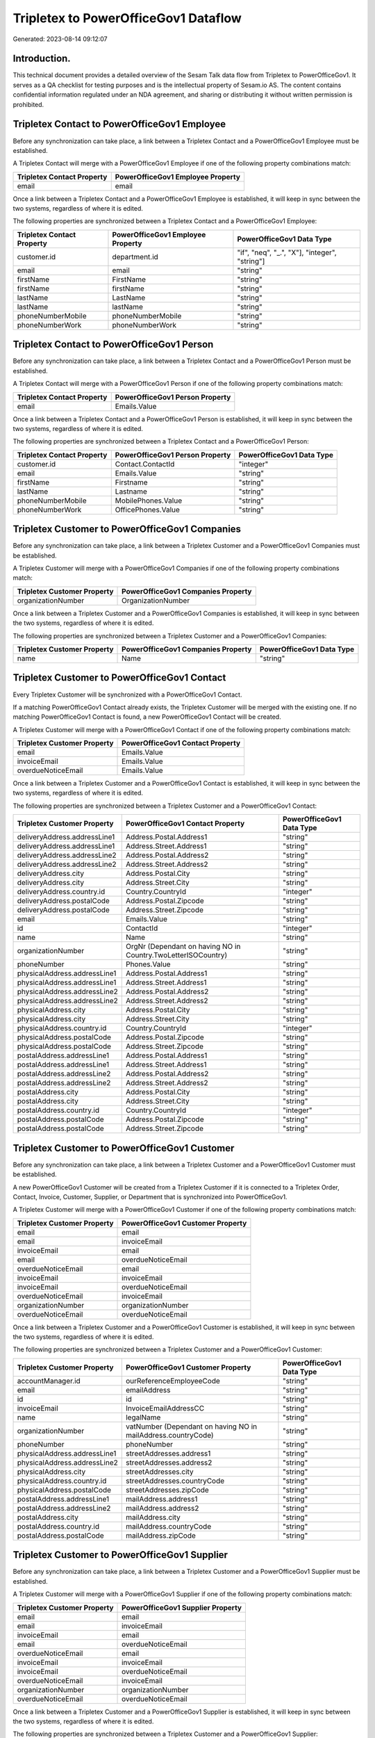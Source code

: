 =====================================
Tripletex to PowerOfficeGov1 Dataflow
=====================================

Generated: 2023-08-14 09:12:07

Introduction.
------------

This technical document provides a detailed overview of the Sesam Talk data flow from Tripletex to PowerOfficeGov1. It serves as a QA checklist for testing purposes and is the intellectual property of Sesam.io AS. The content contains confidential information regulated under an NDA agreement, and sharing or distributing it without written permission is prohibited.

Tripletex Contact to PowerOfficeGov1 Employee
---------------------------------------------
Before any synchronization can take place, a link between a Tripletex Contact and a PowerOfficeGov1 Employee must be established.

A Tripletex Contact will merge with a PowerOfficeGov1 Employee if one of the following property combinations match:

.. list-table::
   :header-rows: 1

   * - Tripletex Contact Property
     - PowerOfficeGov1 Employee Property
   * - email
     - email

Once a link between a Tripletex Contact and a PowerOfficeGov1 Employee is established, it will keep in sync between the two systems, regardless of where it is edited.

The following properties are synchronized between a Tripletex Contact and a PowerOfficeGov1 Employee:

.. list-table::
   :header-rows: 1

   * - Tripletex Contact Property
     - PowerOfficeGov1 Employee Property
     - PowerOfficeGov1 Data Type
   * - customer.id
     - department.id
     - "if", "neq", "_.", "X"], "integer", "string"]
   * - email
     - email
     - "string"
   * - firstName
     - FirstName
     - "string"
   * - firstName
     - firstName
     - "string"
   * - lastName
     - LastName
     - "string"
   * - lastName
     - lastName
     - "string"
   * - phoneNumberMobile
     - phoneNumberMobile
     - "string"
   * - phoneNumberWork
     - phoneNumberWork
     - "string"


Tripletex Contact to PowerOfficeGov1 Person
-------------------------------------------
Before any synchronization can take place, a link between a Tripletex Contact and a PowerOfficeGov1 Person must be established.

A Tripletex Contact will merge with a PowerOfficeGov1 Person if one of the following property combinations match:

.. list-table::
   :header-rows: 1

   * - Tripletex Contact Property
     - PowerOfficeGov1 Person Property
   * - email
     - Emails.Value

Once a link between a Tripletex Contact and a PowerOfficeGov1 Person is established, it will keep in sync between the two systems, regardless of where it is edited.

The following properties are synchronized between a Tripletex Contact and a PowerOfficeGov1 Person:

.. list-table::
   :header-rows: 1

   * - Tripletex Contact Property
     - PowerOfficeGov1 Person Property
     - PowerOfficeGov1 Data Type
   * - customer.id
     - Contact.ContactId
     - "integer"
   * - email
     - Emails.Value
     - "string"
   * - firstName
     - Firstname
     - "string"
   * - lastName
     - Lastname
     - "string"
   * - phoneNumberMobile
     - MobilePhones.Value
     - "string"
   * - phoneNumberWork
     - OfficePhones.Value
     - "string"


Tripletex Customer to PowerOfficeGov1 Companies
-----------------------------------------------
Before any synchronization can take place, a link between a Tripletex Customer and a PowerOfficeGov1 Companies must be established.

A Tripletex Customer will merge with a PowerOfficeGov1 Companies if one of the following property combinations match:

.. list-table::
   :header-rows: 1

   * - Tripletex Customer Property
     - PowerOfficeGov1 Companies Property
   * - organizationNumber
     - OrganizationNumber

Once a link between a Tripletex Customer and a PowerOfficeGov1 Companies is established, it will keep in sync between the two systems, regardless of where it is edited.

The following properties are synchronized between a Tripletex Customer and a PowerOfficeGov1 Companies:

.. list-table::
   :header-rows: 1

   * - Tripletex Customer Property
     - PowerOfficeGov1 Companies Property
     - PowerOfficeGov1 Data Type
   * - name
     - Name
     - "string"


Tripletex Customer to PowerOfficeGov1 Contact
---------------------------------------------
Every Tripletex Customer will be synchronized with a PowerOfficeGov1 Contact.

If a matching PowerOfficeGov1 Contact already exists, the Tripletex Customer will be merged with the existing one.
If no matching PowerOfficeGov1 Contact is found, a new PowerOfficeGov1 Contact will be created.

A Tripletex Customer will merge with a PowerOfficeGov1 Contact if one of the following property combinations match:

.. list-table::
   :header-rows: 1

   * - Tripletex Customer Property
     - PowerOfficeGov1 Contact Property
   * - email
     - Emails.Value
   * - invoiceEmail
     - Emails.Value
   * - overdueNoticeEmail
     - Emails.Value

Once a link between a Tripletex Customer and a PowerOfficeGov1 Contact is established, it will keep in sync between the two systems, regardless of where it is edited.

The following properties are synchronized between a Tripletex Customer and a PowerOfficeGov1 Contact:

.. list-table::
   :header-rows: 1

   * - Tripletex Customer Property
     - PowerOfficeGov1 Contact Property
     - PowerOfficeGov1 Data Type
   * - deliveryAddress.addressLine1
     - Address.Postal.Address1
     - "string"
   * - deliveryAddress.addressLine1
     - Address.Street.Address1
     - "string"
   * - deliveryAddress.addressLine2
     - Address.Postal.Address2
     - "string"
   * - deliveryAddress.addressLine2
     - Address.Street.Address2
     - "string"
   * - deliveryAddress.city
     - Address.Postal.City
     - "string"
   * - deliveryAddress.city
     - Address.Street.City
     - "string"
   * - deliveryAddress.country.id
     - Country.CountryId
     - "integer"
   * - deliveryAddress.postalCode
     - Address.Postal.Zipcode
     - "string"
   * - deliveryAddress.postalCode
     - Address.Street.Zipcode
     - "string"
   * - email
     - Emails.Value
     - "string"
   * - id
     - ContactId
     - "integer"
   * - name
     - Name
     - "string"
   * - organizationNumber
     - OrgNr (Dependant on having NO in Country.TwoLetterISOCountry)
     - "string"
   * - phoneNumber
     - Phones.Value
     - "string"
   * - physicalAddress.addressLine1
     - Address.Postal.Address1
     - "string"
   * - physicalAddress.addressLine1
     - Address.Street.Address1
     - "string"
   * - physicalAddress.addressLine2
     - Address.Postal.Address2
     - "string"
   * - physicalAddress.addressLine2
     - Address.Street.Address2
     - "string"
   * - physicalAddress.city
     - Address.Postal.City
     - "string"
   * - physicalAddress.city
     - Address.Street.City
     - "string"
   * - physicalAddress.country.id
     - Country.CountryId
     - "integer"
   * - physicalAddress.postalCode
     - Address.Postal.Zipcode
     - "string"
   * - physicalAddress.postalCode
     - Address.Street.Zipcode
     - "string"
   * - postalAddress.addressLine1
     - Address.Postal.Address1
     - "string"
   * - postalAddress.addressLine1
     - Address.Street.Address1
     - "string"
   * - postalAddress.addressLine2
     - Address.Postal.Address2
     - "string"
   * - postalAddress.addressLine2
     - Address.Street.Address2
     - "string"
   * - postalAddress.city
     - Address.Postal.City
     - "string"
   * - postalAddress.city
     - Address.Street.City
     - "string"
   * - postalAddress.country.id
     - Country.CountryId
     - "integer"
   * - postalAddress.postalCode
     - Address.Postal.Zipcode
     - "string"
   * - postalAddress.postalCode
     - Address.Street.Zipcode
     - "string"


Tripletex Customer to PowerOfficeGov1 Customer
----------------------------------------------
Before any synchronization can take place, a link between a Tripletex Customer and a PowerOfficeGov1 Customer must be established.

A new PowerOfficeGov1 Customer will be created from a Tripletex Customer if it is connected to a Tripletex Order, Contact, Invoice, Customer, Supplier, or Department that is synchronized into PowerOfficeGov1.

A Tripletex Customer will merge with a PowerOfficeGov1 Customer if one of the following property combinations match:

.. list-table::
   :header-rows: 1

   * - Tripletex Customer Property
     - PowerOfficeGov1 Customer Property
   * - email
     - email
   * - email
     - invoiceEmail
   * - invoiceEmail
     - email
   * - email
     - overdueNoticeEmail
   * - overdueNoticeEmail
     - email
   * - invoiceEmail
     - invoiceEmail
   * - invoiceEmail
     - overdueNoticeEmail
   * - overdueNoticeEmail
     - invoiceEmail
   * - organizationNumber
     - organizationNumber
   * - overdueNoticeEmail
     - overdueNoticeEmail

Once a link between a Tripletex Customer and a PowerOfficeGov1 Customer is established, it will keep in sync between the two systems, regardless of where it is edited.

The following properties are synchronized between a Tripletex Customer and a PowerOfficeGov1 Customer:

.. list-table::
   :header-rows: 1

   * - Tripletex Customer Property
     - PowerOfficeGov1 Customer Property
     - PowerOfficeGov1 Data Type
   * - accountManager.id
     - ourReferenceEmployeeCode
     - "string"
   * - email
     - emailAddress
     - "string"
   * - id
     - id
     - "string"
   * - invoiceEmail
     - InvoiceEmailAddressCC
     - "string"
   * - name
     - legalName
     - "string"
   * - organizationNumber
     - vatNumber (Dependant on having NO in mailAddress.countryCode)
     - "string"
   * - phoneNumber
     - phoneNumber
     - "string"
   * - physicalAddress.addressLine1
     - streetAddresses.address1
     - "string"
   * - physicalAddress.addressLine2
     - streetAddresses.address2
     - "string"
   * - physicalAddress.city
     - streetAddresses.city
     - "string"
   * - physicalAddress.country.id
     - streetAddresses.countryCode
     - "string"
   * - physicalAddress.postalCode
     - streetAddresses.zipCode
     - "string"
   * - postalAddress.addressLine1
     - mailAddress.address1
     - "string"
   * - postalAddress.addressLine2
     - mailAddress.address2
     - "string"
   * - postalAddress.city
     - mailAddress.city
     - "string"
   * - postalAddress.country.id
     - mailAddress.countryCode
     - "string"
   * - postalAddress.postalCode
     - mailAddress.zipCode
     - "string"


Tripletex Customer to PowerOfficeGov1 Supplier
----------------------------------------------
Before any synchronization can take place, a link between a Tripletex Customer and a PowerOfficeGov1 Supplier must be established.

A Tripletex Customer will merge with a PowerOfficeGov1 Supplier if one of the following property combinations match:

.. list-table::
   :header-rows: 1

   * - Tripletex Customer Property
     - PowerOfficeGov1 Supplier Property
   * - email
     - email
   * - email
     - invoiceEmail
   * - invoiceEmail
     - email
   * - email
     - overdueNoticeEmail
   * - overdueNoticeEmail
     - email
   * - invoiceEmail
     - invoiceEmail
   * - invoiceEmail
     - overdueNoticeEmail
   * - overdueNoticeEmail
     - invoiceEmail
   * - organizationNumber
     - organizationNumber
   * - overdueNoticeEmail
     - overdueNoticeEmail

Once a link between a Tripletex Customer and a PowerOfficeGov1 Supplier is established, it will keep in sync between the two systems, regardless of where it is edited.

The following properties are synchronized between a Tripletex Customer and a PowerOfficeGov1 Supplier:

.. list-table::
   :header-rows: 1

   * - Tripletex Customer Property
     - PowerOfficeGov1 Supplier Property
     - PowerOfficeGov1 Data Type
   * - deliveryAddress.addressLine1
     - deliveryAddress.addressLine1
     - "string"
   * - deliveryAddress.addressLine2
     - deliveryAddress.addressLine2
     - "string"
   * - deliveryAddress.city
     - deliveryAddress.changes
     - "string"
   * - deliveryAddress.country.id
     - deliveryAddress.city
     - "string"
   * - deliveryAddress.postalCode
     - deliveryAddress.postalCode
     - "string"
   * - email
     - EmailAddress
     - "string"
   * - email
     - email
     - "string"
   * - id
     - Id
     - "string"
   * - id
     - id
     - "integer"
   * - invoiceEmail
     - invoiceEmail
     - "string"
   * - name
     - LegalName
     - "string"
   * - name
     - name
     - "string"
   * - overdueNoticeEmail
     - overdueNoticeEmail
     - "string"
   * - phoneNumber
     - PhoneNumber
     - "string"
   * - phoneNumber
     - phoneNumber
     - "string"
   * - phoneNumberMobile
     - phoneNumberMobile
     - "string"
   * - physicalAddress.addressLine1
     - physicalAddress.addressLine1
     - "string"
   * - physicalAddress.addressLine2
     - physicalAddress.addressLine2
     - "string"
   * - physicalAddress.city
     - physicalAddress.city
     - "string"
   * - physicalAddress.country.id
     - physicalAddress.country.id
     - "integer"
   * - physicalAddress.postalCode
     - physicalAddress.postalCode
     - "string"
   * - postalAddress.addressLine1
     - postalAddress.addressLine1
     - "string"
   * - postalAddress.addressLine2
     - postalAddress.addressLine2
     - "string"
   * - postalAddress.city
     - postalAddress.city
     - "string"
   * - postalAddress.country.id
     - postalAddress.country.id
     - "integer"
   * - postalAddress.postalCode
     - postalAddress.postalCode
     - "string"


Tripletex Department to PowerOfficeGov1 Employee
------------------------------------------------
Before any synchronization can take place, a link between a Tripletex Department and a PowerOfficeGov1 Employee must be established.

A Tripletex Department will merge with a PowerOfficeGov1 Employee if one of the following property combinations match:

.. list-table::
   :header-rows: 1

   * - Tripletex Department Property
     - PowerOfficeGov1 Employee Property
   * - departmentManager.id
     - id

Once a link between a Tripletex Department and a PowerOfficeGov1 Employee is established, it will keep in sync between the two systems, regardless of where it is edited.

The following properties are synchronized between a Tripletex Department and a PowerOfficeGov1 Employee:

.. list-table::
   :header-rows: 1

   * - Tripletex Department Property
     - PowerOfficeGov1 Employee Property
     - PowerOfficeGov1 Data Type


Tripletex Employee to PowerOfficeGov1 Person
--------------------------------------------
Before any synchronization can take place, a link between a Tripletex Employee and a PowerOfficeGov1 Person must be established.

A Tripletex Employee will merge with a PowerOfficeGov1 Person if one of the following property combinations match:

.. list-table::
   :header-rows: 1

   * - Tripletex Employee Property
     - PowerOfficeGov1 Person Property
   * - email
     - Emails.Value

Once a link between a Tripletex Employee and a PowerOfficeGov1 Person is established, it will keep in sync between the two systems, regardless of where it is edited.

The following properties are synchronized between a Tripletex Employee and a PowerOfficeGov1 Person:

.. list-table::
   :header-rows: 1

   * - Tripletex Employee Property
     - PowerOfficeGov1 Person Property
     - PowerOfficeGov1 Data Type
   * - address.addressLine1
     - Address.Street.Address1
     - "string"
   * - address.addressLine2
     - Address.Street.Address2
     - "string"
   * - address.city
     - Address.Street.City
     - "string"
   * - address.postalCode
     - Address.Street.Zipcode
     - "string"
   * - dateOfBirth
     - BirthDate
     - "datetime-format","%Y-%m-%dT%H:%M:%S","_."]
   * - department.id
     - Contact.ContactId
     - "integer"
   * - email
     - Emails.Value
     - "string"
   * - firstName
     - Firstname
     - "string"
   * - id
     - PersonId
     - "integer"
   * - lastName
     - Lastname
     - "string"
   * - phoneNumberHome
     - PrivatePhones.Value
     - "string"
   * - phoneNumberMobile
     - MobilePhones.Value
     - "string"
   * - phoneNumberWork
     - OfficePhones.Value
     - "string"


Tripletex Product to PowerOfficeGov1 Productgrouprelation
---------------------------------------------------------
Before any synchronization can take place, a link between a Tripletex Product and a PowerOfficeGov1 Productgrouprelation must be established.

A Tripletex Product will merge with a PowerOfficeGov1 Productgrouprelation if one of the following property combinations match:

.. list-table::
   :header-rows: 1

   * - Tripletex Product Property
     - PowerOfficeGov1 Productgrouprelation Property
   * - id
     - product.id

Once a link between a Tripletex Product and a PowerOfficeGov1 Productgrouprelation is established, it will keep in sync between the two systems, regardless of where it is edited.

The following properties are synchronized between a Tripletex Product and a PowerOfficeGov1 Productgrouprelation:

.. list-table::
   :header-rows: 1

   * - Tripletex Product Property
     - PowerOfficeGov1 Productgrouprelation Property
     - PowerOfficeGov1 Data Type


Tripletex Productgrouprelation to PowerOfficeGov1 Product
---------------------------------------------------------
Before any synchronization can take place, a link between a Tripletex Productgrouprelation and a PowerOfficeGov1 Product must be established.

A Tripletex Productgrouprelation will merge with a PowerOfficeGov1 Product if one of the following property combinations match:

.. list-table::
   :header-rows: 1

   * - Tripletex Productgrouprelation Property
     - PowerOfficeGov1 Product Property
   * - product.id
     - id

Once a link between a Tripletex Productgrouprelation and a PowerOfficeGov1 Product is established, it will keep in sync between the two systems, regardless of where it is edited.

The following properties are synchronized between a Tripletex Productgrouprelation and a PowerOfficeGov1 Product:

.. list-table::
   :header-rows: 1

   * - Tripletex Productgrouprelation Property
     - PowerOfficeGov1 Product Property
     - PowerOfficeGov1 Data Type
   * - productGroup.id
     - ProductCategoryKey
     - "string"
   * - productGroup.id
     - productGroupId
     - "string"


Tripletex Productgrouprelation to PowerOfficeGov1 Productgrouprelation
----------------------------------------------------------------------
Before any synchronization can take place, a link between a Tripletex Productgrouprelation and a PowerOfficeGov1 Productgrouprelation must be established.

A Tripletex Productgrouprelation will merge with a PowerOfficeGov1 Productgrouprelation if one of the following property combinations match:

.. list-table::
   :header-rows: 1

   * - Tripletex Productgrouprelation Property
     - PowerOfficeGov1 Productgrouprelation Property
   * - product.id
     - product.id

Once a link between a Tripletex Productgrouprelation and a PowerOfficeGov1 Productgrouprelation is established, it will keep in sync between the two systems, regardless of where it is edited.

The following properties are synchronized between a Tripletex Productgrouprelation and a PowerOfficeGov1 Productgrouprelation:

.. list-table::
   :header-rows: 1

   * - Tripletex Productgrouprelation Property
     - PowerOfficeGov1 Productgrouprelation Property
     - PowerOfficeGov1 Data Type
   * - productGroup.id
     - productGroup.id
     - "integer"


Tripletex Supplier to PowerOfficeGov1 Companies
-----------------------------------------------
Before any synchronization can take place, a link between a Tripletex Supplier and a PowerOfficeGov1 Companies must be established.

A Tripletex Supplier will merge with a PowerOfficeGov1 Companies if one of the following property combinations match:

.. list-table::
   :header-rows: 1

   * - Tripletex Supplier Property
     - PowerOfficeGov1 Companies Property
   * - organizationNumber
     - OrganizationNumber

Once a link between a Tripletex Supplier and a PowerOfficeGov1 Companies is established, it will keep in sync between the two systems, regardless of where it is edited.

The following properties are synchronized between a Tripletex Supplier and a PowerOfficeGov1 Companies:

.. list-table::
   :header-rows: 1

   * - Tripletex Supplier Property
     - PowerOfficeGov1 Companies Property
     - PowerOfficeGov1 Data Type
   * - name
     - Name
     - "string"


Tripletex Supplier to PowerOfficeGov1 Contact
---------------------------------------------
Every Tripletex Supplier will be synchronized with a PowerOfficeGov1 Contact.

If a matching PowerOfficeGov1 Contact already exists, the Tripletex Supplier will be merged with the existing one.
If no matching PowerOfficeGov1 Contact is found, a new PowerOfficeGov1 Contact will be created.

A Tripletex Supplier will merge with a PowerOfficeGov1 Contact if one of the following property combinations match:

.. list-table::
   :header-rows: 1

   * - Tripletex Supplier Property
     - PowerOfficeGov1 Contact Property
   * - email
     - Emails.Value
   * - invoiceEmail
     - Emails.Value
   * - overdueNoticeEmail
     - Emails.Value

Once a link between a Tripletex Supplier and a PowerOfficeGov1 Contact is established, it will keep in sync between the two systems, regardless of where it is edited.

The following properties are synchronized between a Tripletex Supplier and a PowerOfficeGov1 Contact:

.. list-table::
   :header-rows: 1

   * - Tripletex Supplier Property
     - PowerOfficeGov1 Contact Property
     - PowerOfficeGov1 Data Type
   * - email
     - Emails.Value
     - "string"
   * - id
     - ContactId
     - "integer"
   * - name
     - Name
     - "string"
   * - phoneNumber
     - Phones.Value
     - "string"
   * - physicalAddress.addressLine1
     - Address.Street.Address1
     - "string"
   * - physicalAddress.addressLine2
     - Address.Street.Address2
     - "string"
   * - physicalAddress.city
     - Address.Street.City
     - "string"
   * - physicalAddress.postalCode
     - Address.Street.Zipcode
     - "string"
   * - postalAddress.addressLine1
     - Address.Postal.Address1
     - "string"
   * - postalAddress.addressLine2
     - Address.Postal.Address2
     - "string"
   * - postalAddress.city
     - Address.Postal.City
     - "string"
   * - postalAddress.country.id
     - Country.CountryId
     - "integer"
   * - postalAddress.postalCode
     - Address.Postal.Zipcode
     - "string"


Tripletex Supplier to PowerOfficeGov1 Customer
----------------------------------------------
Before any synchronization can take place, a link between a Tripletex Supplier and a PowerOfficeGov1 Customer must be established.

A Tripletex Supplier will merge with a PowerOfficeGov1 Customer if one of the following property combinations match:

.. list-table::
   :header-rows: 1

   * - Tripletex Supplier Property
     - PowerOfficeGov1 Customer Property
   * - email
     - email
   * - email
     - invoiceEmail
   * - invoiceEmail
     - email
   * - email
     - overdueNoticeEmail
   * - overdueNoticeEmail
     - email
   * - invoiceEmail
     - invoiceEmail
   * - invoiceEmail
     - overdueNoticeEmail
   * - overdueNoticeEmail
     - invoiceEmail
   * - organizationNumber
     - organizationNumber
   * - overdueNoticeEmail
     - overdueNoticeEmail

Once a link between a Tripletex Supplier and a PowerOfficeGov1 Customer is established, it will keep in sync between the two systems, regardless of where it is edited.

The following properties are synchronized between a Tripletex Supplier and a PowerOfficeGov1 Customer:

.. list-table::
   :header-rows: 1

   * - Tripletex Supplier Property
     - PowerOfficeGov1 Customer Property
     - PowerOfficeGov1 Data Type
   * - deliveryAddress.addressLine1
     - deliveryAddress.addressLine1
     - "string"
   * - deliveryAddress.addressLine2
     - deliveryAddress.addressLine2
     - "string"
   * - deliveryAddress.changes
     - deliveryAddress.city
     - "string"
   * - deliveryAddress.city
     - deliveryAddress.country.id
     - "string"
   * - deliveryAddress.postalCode
     - deliveryAddress.postalCode
     - "string"
   * - email
     - email
     - "string"
   * - email
     - emailAddress
     - "string"
   * - id
     - id
     - "integer"
   * - invoiceEmail
     - InvoiceEmailAddressCC
     - "string"
   * - invoiceEmail
     - invoiceEmail
     - "string"
   * - name
     - legalName
     - "string"
   * - name
     - name
     - "string"
   * - overdueNoticeEmail
     - overdueNoticeEmail
     - "string"
   * - phoneNumber
     - phone
     - "string"
   * - phoneNumber
     - phoneNumber
     - "string"
   * - phoneNumberMobile
     - phoneNumberMobile
     - "string"
   * - physicalAddress.addressLine1
     - address.addressLine1
     - "string"
   * - physicalAddress.addressLine1
     - physicalAddress.addressLine1
     - "string"
   * - physicalAddress.addressLine1
     - streetAddresses.address1
     - "string"
   * - physicalAddress.addressLine2
     - address.addressLine2
     - "string"
   * - physicalAddress.addressLine2
     - physicalAddress.addressLine2
     - "string"
   * - physicalAddress.addressLine2
     - streetAddresses.address2
     - "string"
   * - physicalAddress.city
     - address.city
     - "string"
   * - physicalAddress.city
     - physicalAddress.city
     - "string"
   * - physicalAddress.city
     - streetAddresses.city
     - "string"
   * - physicalAddress.country.id
     - address.country.code
     - "string"
   * - physicalAddress.country.id
     - physicalAddress.country.id
     - "integer"
   * - physicalAddress.country.id
     - streetAddresses.countryCode
     - "string"
   * - physicalAddress.postalCode
     - address.postalCode
     - "string"
   * - physicalAddress.postalCode
     - physicalAddress.postalCode
     - "string"
   * - physicalAddress.postalCode
     - streetAddresses.zipCode
     - "string"
   * - postalAddress.addressLine1
     - mailAddress.address1
     - "string"
   * - postalAddress.addressLine1
     - postalAddress.addressLine1
     - "string"
   * - postalAddress.addressLine2
     - mailAddress.address2
     - "string"
   * - postalAddress.addressLine2
     - postalAddress.addressLine2
     - "string"
   * - postalAddress.city
     - mailAddress.city
     - "string"
   * - postalAddress.city
     - postalAddress.city
     - "string"
   * - postalAddress.country.id
     - mailAddress.countryCode
     - "string"
   * - postalAddress.country.id
     - postalAddress.country.id
     - "integer"
   * - postalAddress.postalCode
     - mailAddress.zipCode
     - "string"
   * - postalAddress.postalCode
     - postalAddress.postalCode
     - "string"


Tripletex Supplier to PowerOfficeGov1 Customers
-----------------------------------------------
Before any synchronization can take place, a link between a Tripletex Supplier and a PowerOfficeGov1 Customers must be established.

A Tripletex Supplier will merge with a PowerOfficeGov1 Customers if one of the following property combinations match:

.. list-table::
   :header-rows: 1

   * - Tripletex Supplier Property
     - PowerOfficeGov1 Customers Property
   * - organizationNumber
     - OrgNumber

Once a link between a Tripletex Supplier and a PowerOfficeGov1 Customers is established, it will keep in sync between the two systems, regardless of where it is edited.

The following properties are synchronized between a Tripletex Supplier and a PowerOfficeGov1 Customers:

.. list-table::
   :header-rows: 1

   * - Tripletex Supplier Property
     - PowerOfficeGov1 Customers Property
     - PowerOfficeGov1 Data Type
   * - organizationNumber
     - OrgNumber
     - "string"


Tripletex Contact to PowerOfficeGov1 Contact
--------------------------------------------
Before any synchronization can take place, a link between a Tripletex Contact and a PowerOfficeGov1 Contact must be established.

A new PowerOfficeGov1 Contact will be created from a Tripletex Contact if it is connected to a Tripletex Order that is synchronized into PowerOfficeGov1.

Once a link between a Tripletex Contact and a PowerOfficeGov1 Contact is established, it will keep in sync between the two systems, regardless of where it is edited.

The following properties are synchronized between a Tripletex Contact and a PowerOfficeGov1 Contact:

.. list-table::
   :header-rows: 1

   * - Tripletex Contact Property
     - PowerOfficeGov1 Contact Property
     - PowerOfficeGov1 Data Type
   * - customer.id
     - customer.id
     - "integer"
   * - email
     - email
     - "string"
   * - firstName
     - firstName
     - "string"
   * - lastName
     - lastName
     - "string"
   * - phoneNumberMobile
     - phoneNumberMobile
     - "if","matches","+*","_."],"join"," ","slice", 1,"split", " ","_."]]],"_."]
   * - phoneNumberMobileCountry.id
     - phoneNumberMobileCountry.id
     - "string"
   * - phoneNumberWork
     - phoneNumberWork
     - "string"


Tripletex Customer to PowerOfficeGov1 Department
------------------------------------------------
Before any synchronization can take place, a link between a Tripletex Customer and a PowerOfficeGov1 Department must be established.

A new PowerOfficeGov1 Department will be created from a Tripletex Customer if it is connected to a Tripletex Contact, Employee, or Department that is synchronized into PowerOfficeGov1.

Once a link between a Tripletex Customer and a PowerOfficeGov1 Department is established, it will keep in sync between the two systems, regardless of where it is edited.

The following properties are synchronized between a Tripletex Customer and a PowerOfficeGov1 Department:

.. list-table::
   :header-rows: 1

   * - Tripletex Customer Property
     - PowerOfficeGov1 Department Property
     - PowerOfficeGov1 Data Type
   * - name
     - name
     - "string"


Tripletex Department to PowerOfficeGov1 Contact
-----------------------------------------------
Every Tripletex Department will be synchronized with a PowerOfficeGov1 Contact.

Once a link between a Tripletex Department and a PowerOfficeGov1 Contact is established, it will keep in sync between the two systems, regardless of where it is edited.

The following properties are synchronized between a Tripletex Department and a PowerOfficeGov1 Contact:

.. list-table::
   :header-rows: 1

   * - Tripletex Department Property
     - PowerOfficeGov1 Contact Property
     - PowerOfficeGov1 Data Type
   * - name
     - Name
     - "string"


Tripletex Department to PowerOfficeGov1 Customer
------------------------------------------------
Before any synchronization can take place, a link between a Tripletex Department and a PowerOfficeGov1 Customer must be established.

A new PowerOfficeGov1 Customer will be created from a Tripletex Department if it is connected to a Tripletex Contact, Customer, Supplier, or Department that is synchronized into PowerOfficeGov1.

Once a link between a Tripletex Department and a PowerOfficeGov1 Customer is established, it will keep in sync between the two systems, regardless of where it is edited.

The following properties are synchronized between a Tripletex Department and a PowerOfficeGov1 Customer:

.. list-table::
   :header-rows: 1

   * - Tripletex Department Property
     - PowerOfficeGov1 Customer Property
     - PowerOfficeGov1 Data Type
   * - departmentNumber
     - internalNotes
     - "string"
   * - name
     - legalName
     - "string"
   * - name
     - name
     - "string"


Tripletex Contact to PowerOfficeGov1 Customer
---------------------------------------------
Every Tripletex Contact will be synchronized with a PowerOfficeGov1 Customer.

Once a link between a Tripletex Contact and a PowerOfficeGov1 Customer is established, it will keep in sync between the two systems, regardless of where it is edited.

The following properties are synchronized between a Tripletex Contact and a PowerOfficeGov1 Customer:

.. list-table::
   :header-rows: 1

   * - Tripletex Contact Property
     - PowerOfficeGov1 Customer Property
     - PowerOfficeGov1 Data Type
   * - email
     - emailAddress
     - "string"
   * - firstName
     - firstName
     - "string"
   * - lastName
     - LastName
     - "string"


